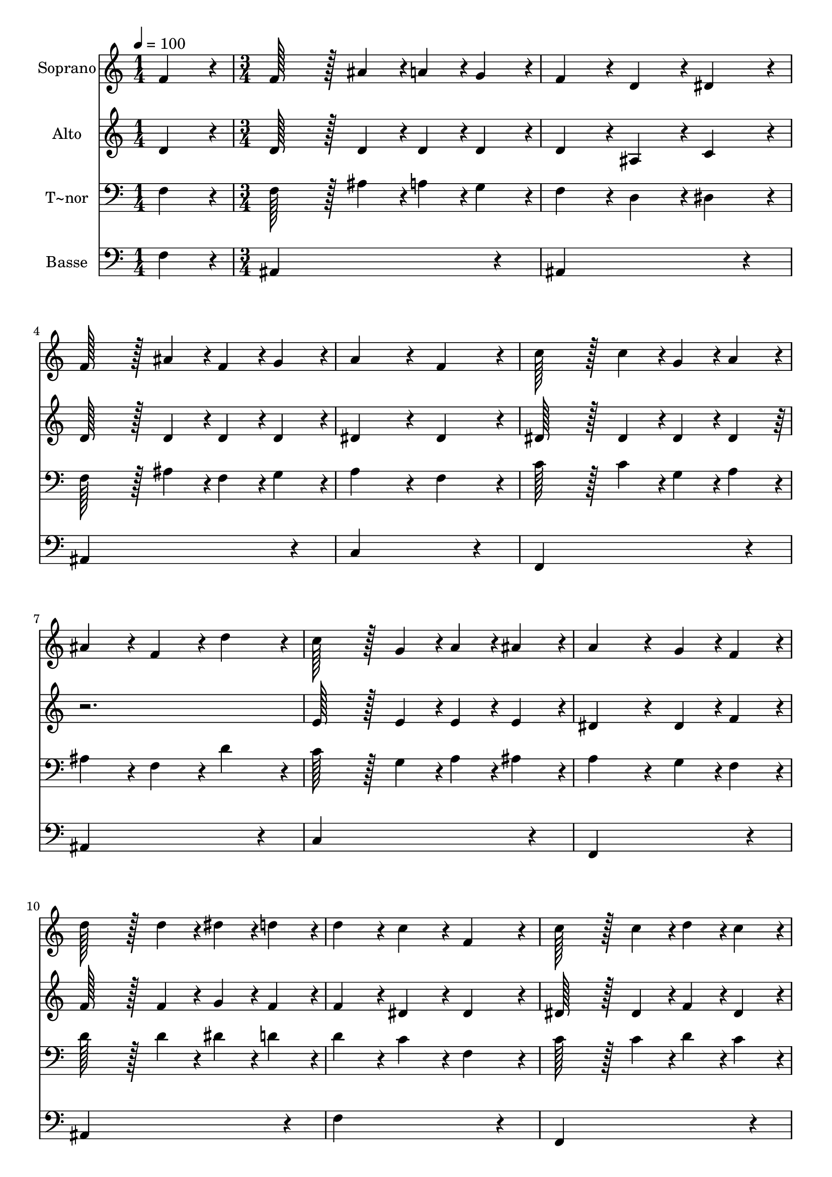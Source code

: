 % Lily was here -- automatically converted by c:/Program Files (x86)/LilyPond/usr/bin/midi2ly.py from output/100.mid
\version "2.14.0"

\layout {
  \context {
    \Voice
    \remove "Note_heads_engraver"
    \consists "Completion_heads_engraver"
    \remove "Rest_engraver"
    \consists "Completion_rest_engraver"
  }
}

trackAchannelA = {
  
  \time 1/4 
  
  \tempo 4 = 100 
  \skip 4 
  | % 2
  
  \time 3/4 
  \skip 1*12 
  \time 4/4 
  \skip 1*5 
  \time 8/4 
  \skip 1*2 
  | % 24
  
  \time 4/4 
  
  \tempo 4 = 80 
  \skip 1 
  | % 25
  
  \tempo 4 = 89 
  \skip 4 
  \tempo 4 = 87 
  \skip 4 
  \tempo 4 = 85 
  
}

trackA = <<
  \context Voice = voiceA \trackAchannelA
>>


trackBchannelA = {
  
  \set Staff.instrumentName = "Soprano"
  
  \time 1/4 
  
  \tempo 4 = 100 
  \skip 4 
  | % 2
  
  \time 3/4 
  \skip 1*12 
  \time 4/4 
  \skip 1*5 
  \time 8/4 
  \skip 1*2 
  | % 24
  
  \time 4/4 
  
  \tempo 4 = 80 
  \skip 1 
  | % 25
  
  \tempo 4 = 89 
  \skip 4 
  \tempo 4 = 87 
  \skip 4 
  \tempo 4 = 85 
  
}

trackBchannelB = \relative c {
  f'4*86/96 r4*10/96 f128*43 r128*5 ais4*43/96 r4*5/96 a4*43/96 
  r4*5/96 g4*43/96 r4*5/96 
  | % 2
  f4*86/96 r4*10/96 d4*86/96 r4*10/96 dis4*86/96 r4*10/96 f128*43 
  r128*5 ais4*43/96 r4*5/96 f4*43/96 r4*5/96 g4*43/96 r4*5/96 a4*172/96 
  r4*20/96 
  | % 4
  f4*86/96 r4*10/96 c'128*43 r128*5 c4*43/96 r4*5/96 g4*43/96 
  r4*5/96 a4*43/96 r4*5/96 
  | % 5
  ais4*86/96 r4*10/96 f4*86/96 r4*10/96 d'4*86/96 r4*10/96 c128*43 
  r128*5 g4*43/96 r4*5/96 a4*43/96 r4*5/96 ais4*43/96 r4*5/96 a4*172/96 
  r4*20/96 
  | % 7
  g4*43/96 r4*5/96 f4*43/96 r4*5/96 d'128*43 r128*5 d4*43/96 
  r4*5/96 dis4*43/96 r4*5/96 d4*43/96 r4*5/96 
  | % 8
  d4*86/96 r4*10/96 c4*86/96 r4*10/96 f,4*86/96 r4*10/96 c'128*43 
  r128*5 c4*43/96 r4*5/96 d4*43/96 r4*5/96 c4*43/96 r4*5/96 c4*86/96 
  r4*10/96 ais4*86/96 r4*10/96 
  | % 10
  ais4*86/96 r4*10/96 ais128*43 r128*5 ais4*43/96 r4*5/96 a4*43/96 
  r4*5/96 g4*43/96 r4*5/96 
  | % 11
  f4*86/96 r4*10/96 ais4*86/96 r4*10/96 dis4*86/96 r4*10/96 d128*43 
  r128*5 d4*43/96 r4*5/96 c4*43/96 r4*5/96 c4*43/96 r4*5/96 ais4*259/96 
  r4*29/96 f4*64/96 r4*8/96 e128*7 r128 f4*64/96 r4*8/96 e128*7 
  r128 f4*86/96 r4*10/96 
  | % 14
  d'4*86/96 r4*10/96 c4*172/96 r4*20/96 g4*172/96 r4*20/96 a4*64/96 
  r4*8/96 gis128*7 r128 a4*64/96 r4*8/96 ais128*7 r128 c4*86/96 
  r4*10/96 
  | % 16
  cis4*86/96 r4*10/96 d128*115 r128*13 f,4*64/96 r4*8/96 e128*7 
  r128 f4*64/96 r4*8/96 ais128*7 r128 d4*86/96 r4*10/96 
  | % 18
  ais4*86/96 r4*10/96 c4*64/96 r4*8/96 b128*7 r128 c4*64/96 r4*8/96 d128*7 
  r128 dis4*278/96 r4*10/96 c4*259/96 r4*29/96 f4*64/96 r4*8/96 d128*7 
  r128 ais4*64/96 r4*8/96 g128*7 r128 ais4*86/96 r4*10/96 
  | % 21
  c4*86/96 r4*10/96 ais128*115 
}

trackB = <<
  \context Voice = voiceA \trackBchannelA
  \context Voice = voiceB \trackBchannelB
>>


trackCchannelA = {
  
  \set Staff.instrumentName = "Alto"
  
  \time 1/4 
  
  \tempo 4 = 100 
  \skip 4 
  | % 2
  
  \time 3/4 
  \skip 1*12 
  \time 4/4 
  \skip 1*5 
  \time 8/4 
  \skip 1*2 
  | % 24
  
  \time 4/4 
  
  \tempo 4 = 80 
  \skip 1 
  | % 25
  
  \tempo 4 = 89 
  \skip 4 
  \tempo 4 = 87 
  \skip 4 
  \tempo 4 = 85 
  
}

trackCchannelB = \relative c {
  d'4*86/96 r4*10/96 d128*43 r128*5 d4*43/96 r4*5/96 d4*43/96 r4*5/96 d4*43/96 
  r4*5/96 
  | % 2
  d4*86/96 r4*10/96 ais4*86/96 r4*10/96 c4*86/96 r4*10/96 d128*43 
  r128*5 d4*43/96 r4*5/96 d4*43/96 r4*5/96 d4*43/96 r4*5/96 dis4*172/96 
  r4*20/96 
  | % 4
  dis4*86/96 r4*10/96 dis128*43 r128*5 dis4*43/96 r4*5/96 dis4*43/96 
  r4*5/96 dis4*43/96 r4*293/96 e128*43 r128*5 e4*43/96 r4*5/96 e4*43/96 
  r4*5/96 e4*43/96 r4*5/96 dis4*172/96 r4*20/96 
  | % 7
  dis4*43/96 r4*5/96 f4*43/96 r4*5/96 f128*43 r128*5 f4*43/96 
  r4*5/96 g4*43/96 r4*5/96 f4*43/96 r4*5/96 
  | % 8
  f4*86/96 r4*10/96 dis4*86/96 r4*10/96 dis4*86/96 r4*10/96 dis128*43 
  r128*5 dis4*43/96 r4*5/96 f4*43/96 r4*5/96 dis4*43/96 r4*5/96 dis4*86/96 
  r4*10/96 d4*86/96 r4*10/96 
  | % 10
  f4*43/96 r4*5/96 fis4*43/96 r4*5/96 g128*43 r128*5 g4*43/96 
  r4*5/96 f4*43/96 r4*5/96 dis4*43/96 r4*5/96 
  | % 11
  d4*86/96 r4*10/96 f4*86/96 r4*10/96 g4*86/96 r4*10/96 f128*43 
  r128*5 f4*43/96 r4*5/96 dis4*43/96 r4*5/96 dis4*43/96 r4*5/96 d4*259/96 
  r4*29/96 d4*64/96 r4*8/96 cis128*7 r128 d4*64/96 r4*8/96 cis128*7 
  r128 d4*86/96 r4*10/96 
  | % 14
  f4*86/96 r4*10/96 dis128*115 r128*13 dis4*86/96 r4*10/96 dis4*86/96 
  r4*10/96 dis4*86/96 r4*10/96 
  | % 16
  e4*86/96 r4*10/96 f4*64/96 r4*8/96 ais128*7 r128 a4*64/96 r4*8/96 g128*7 
  r128 f4*172/96 r4*20/96 d4*64/96 r4*8/96 cis128*7 r128 d4*64/96 
  r4*8/96 d128*7 r128 f4*86/96 r4*10/96 
  | % 18
  f4*86/96 r4*10/96 g4*64/96 r4*8/96 g128*7 r128 g4*64/96 r4*8/96 g128*7 
  r128 g4*278/96 r4*10/96 f4*259/96 r4*29/96 f4*64/96 r4*8/96 f128*7 
  r128 d4*64/96 r4*8/96 d128*7 r128 e4*86/96 r4*10/96 
  | % 21
  dis4*86/96 r4*10/96 d128*115 
}

trackC = <<
  \context Voice = voiceA \trackCchannelA
  \context Voice = voiceB \trackCchannelB
>>


trackDchannelA = {
  
  \set Staff.instrumentName = "T~nor"
  
  \time 1/4 
  
  \tempo 4 = 100 
  \skip 4 
  | % 2
  
  \time 3/4 
  \skip 1*12 
  \time 4/4 
  \skip 1*5 
  \time 8/4 
  \skip 1*2 
  | % 24
  
  \time 4/4 
  
  \tempo 4 = 80 
  \skip 1 
  | % 25
  
  \tempo 4 = 89 
  \skip 4 
  \tempo 4 = 87 
  \skip 4 
  \tempo 4 = 85 
  
}

trackDchannelB = \relative c {
  f4*86/96 r4*10/96 f128*43 r128*5 ais4*43/96 r4*5/96 a4*43/96 
  r4*5/96 g4*43/96 r4*5/96 
  | % 2
  f4*86/96 r4*10/96 d4*86/96 r4*10/96 dis4*86/96 r4*10/96 f128*43 
  r128*5 ais4*43/96 r4*5/96 f4*43/96 r4*5/96 g4*43/96 r4*5/96 a4*172/96 
  r4*20/96 
  | % 4
  f4*86/96 r4*10/96 c'128*43 r128*5 c4*43/96 r4*5/96 g4*43/96 
  r4*5/96 a4*43/96 r4*5/96 
  | % 5
  ais4*86/96 r4*10/96 f4*86/96 r4*10/96 d'4*86/96 r4*10/96 c128*43 
  r128*5 g4*43/96 r4*5/96 a4*43/96 r4*5/96 ais4*43/96 r4*5/96 a4*172/96 
  r4*20/96 
  | % 7
  g4*43/96 r4*5/96 f4*43/96 r4*5/96 d'128*43 r128*5 d4*43/96 
  r4*5/96 dis4*43/96 r4*5/96 d4*43/96 r4*5/96 
  | % 8
  d4*86/96 r4*10/96 c4*86/96 r4*10/96 f,4*86/96 r4*10/96 c'128*43 
  r128*5 c4*43/96 r4*5/96 d4*43/96 r4*5/96 c4*43/96 r4*5/96 c4*86/96 
  r4*10/96 ais4*86/96 r4*10/96 
  | % 10
  ais4*86/96 r4*10/96 ais128*43 r128*5 ais4*43/96 r4*5/96 a4*43/96 
  r4*5/96 g4*43/96 r4*5/96 
  | % 11
  f4*86/96 r4*10/96 ais4*86/96 r4*10/96 dis4*86/96 r4*10/96 d128*43 
  r128*5 d4*43/96 r4*5/96 c4*43/96 r4*5/96 c4*43/96 r4*5/96 ais4*259/96 
  r4*29/96 ais4*86/96 r4*10/96 ais4*86/96 r4*10/96 ais4*86/96 r4*10/96 
  | % 14
  ais4*86/96 r4*10/96 g4*86/96 r4*10/96 g4*86/96 r4*10/96 c4*86/96 
  r4*10/96 
  | % 15
  c4*86/96 r4*10/96 c4*86/96 r4*10/96 c4*86/96 r4*10/96 a4*86/96 
  r4*10/96 
  | % 16
  a4*86/96 r4*10/96 ais4*86/96 r4*10/96 ais4*86/96 r4*10/96 ais4*172/96 
  r4*20/96 ais4*64/96 r4*8/96 ais128*7 r128 ais4*64/96 r4*8/96 ais128*7 
  r128 ais4*86/96 r4*10/96 
  | % 18
  ais4*86/96 r4*10/96 ais4*64/96 r4*8/96 ais128*7 r128 ais4*64/96 
  r4*8/96 b128*7 r128 c4*278/96 r4*10/96 a4*259/96 r4*29/96 ais4*64/96 
  r4*8/96 ais128*7 r128 ais4*64/96 r4*8/96 ais128*7 r128 g4*86/96 
  r4*10/96 
  | % 21
  a4*86/96 r4*10/96 ais128*115 
}

trackD = <<

  \clef bass
  
  \context Voice = voiceA \trackDchannelA
  \context Voice = voiceB \trackDchannelB
>>


trackEchannelA = {
  
  \set Staff.instrumentName = "Basse"
  
  \time 1/4 
  
  \tempo 4 = 100 
  \skip 4 
  | % 2
  
  \time 3/4 
  \skip 1*12 
  \time 4/4 
  \skip 1*5 
  \time 8/4 
  \skip 1*2 
  | % 24
  
  \time 4/4 
  
  \tempo 4 = 80 
  \skip 1 
  | % 25
  
  \tempo 4 = 89 
  \skip 4 
  \tempo 4 = 87 
  \skip 4 
  \tempo 4 = 85 
  
}

trackEchannelB = \relative c {
  f4*86/96 r4*10/96 ais,4*259/96 r4*29/96 
  | % 2
  ais4*259/96 r4*29/96 ais4*259/96 r4*29/96 c4*259/96 r4*29/96 f,4*259/96 
  r4*29/96 
  | % 5
  ais4*259/96 r4*29/96 c4*259/96 r4*29/96 f,4*259/96 r4*29/96 ais4*259/96 
  r4*29/96 
  | % 8
  f'4*259/96 r4*29/96 f,4*259/96 r4*29/96 ais4*172/96 r4*20/96 
  | % 10
  d4*86/96 r4*10/96 dis4*259/96 r4*29/96 
  | % 11
  ais4*86/96 r4*10/96 d4*86/96 r4*10/96 dis4*86/96 r4*10/96 f4*172/96 
  r4*20/96 <f f, >4*86/96 r4*10/96 <ais, f' >4*259/96 r4*29/96 ais4*86/96 
  r4*10/96 ais4*86/96 r4*10/96 ais4*86/96 r4*10/96 
  | % 14
  ais4*86/96 r4*10/96 dis4*86/96 r4*10/96 dis4*86/96 r4*10/96 dis4*86/96 
  r4*10/96 
  | % 15
  dis4*86/96 r4*10/96 f4*86/96 r4*10/96 f4*86/96 r4*10/96 f4*86/96 
  r4*10/96 
  | % 16
  f4*86/96 r4*10/96 ais,4*86/96 r4*10/96 ais4*86/96 r4*10/96 ais4*172/96 
  r4*20/96 ais4*64/96 r4*8/96 ais128*7 r128 ais4*64/96 r4*8/96 ais128*7 
  r128 ais4*86/96 r4*10/96 
  | % 18
  d4*86/96 r4*10/96 dis4*64/96 r4*8/96 dis128*7 r128 dis4*64/96 
  r4*8/96 d128*7 r128 c4*278/96 r4*10/96 dis4*259/96 r4*29/96 d4*64/96 
  r4*8/96 ais128*7 r128 g'4*64/96 r4*8/96 g128*7 r128 c,4*86/96 
  r4*10/96 
  | % 21
  f,4*86/96 r4*10/96 <ais f' >128*115 
}

trackE = <<

  \clef bass
  
  \context Voice = voiceA \trackEchannelA
  \context Voice = voiceB \trackEchannelB
>>


\score {
  <<
    \context Staff=trackB \trackA
    \context Staff=trackB \trackB
    \context Staff=trackC \trackA
    \context Staff=trackC \trackC
    \context Staff=trackD \trackA
    \context Staff=trackD \trackD
    \context Staff=trackE \trackA
    \context Staff=trackE \trackE
  >>
  \layout {}
  \midi {}
}
